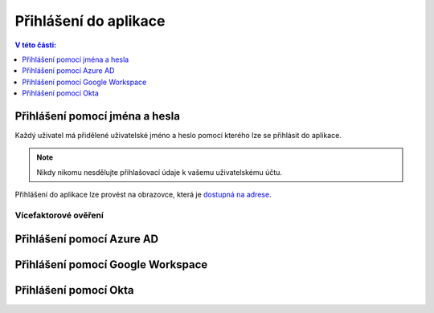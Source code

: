 Přihlášení do aplikace
===========================

.. contents:: V této části:
  :local:
  :depth: 1
  
Přihlášení pomocí jména a hesla
^^^^^^^^^^^^^^^^^^^^^^^^^^^^^^^^^^^
Každý uživatel má přidělené uživatelské jméno a heslo pomocí kterého lze se přihlásit do aplikace.

.. note:: Nikdy nikomu nesdělujte přihlašovací údaje k vašemu uživatelskému účtu.

Přihlášení do aplikace lze provést na obrazovce, která je `dostupná na adrese <https://dochazka.datacentrum.cz/dtc/login>`__.

.. image:: /Img/Prihlaseni1.PNG

Vícefaktorové ověření
-------------------------
 
Přihlášení pomocí Azure AD
^^^^^^^^^^^^^^^^^^^^^^^^^^^^^^^^^^^
 
Přihlášení pomocí Google Workspace
^^^^^^^^^^^^^^^^^^^^^^^^^^^^^^^^^^^
 
Přihlášení pomocí Okta
^^^^^^^^^^^^^^^^^^^^^^^^^^^^^^^^^^^
